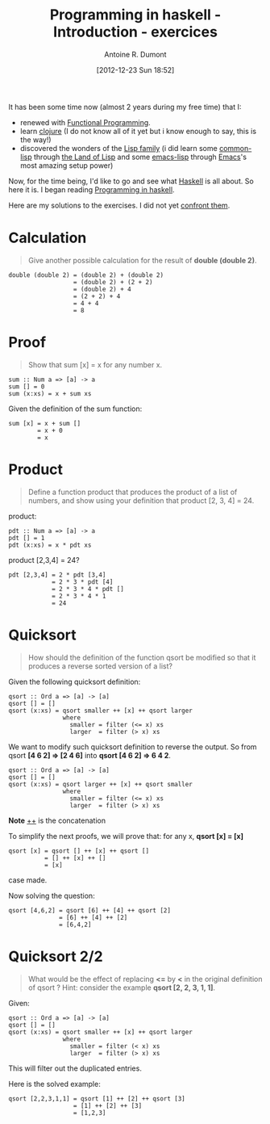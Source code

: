 #+BLOG: tony-blog
#+POSTID: 632
#+DATE: [2012-12-23 Sun 18:52]
#+TITLE: Programming in haskell - Introduction - exercices
#+AUTHOR: Antoine R. Dumont
#+OPTIONS:
#+TAGS: haskell, exercises, functional-programming
#+CATEGORY: haskell, programming, functional-programming
#+DESCRIPTION: Learning haskell and solving problems using reasoning and 'repl'ing
#+STARTUP: indent
#+STARTUP: hidestars odd

It has been some time now (almost 2 years during my free time) that I:
- renewed with [[http://en.wikipedia.org/wiki/Functional_programming][Functional Programming]].
- learn [[http://clojure.org][clojure]] (I do not know all of it yet but i know enough to say, this is the way!)
- discovered the wonders of the [[http://en.wikipedia.org/wiki/Lisp_(programming_language)][Lisp family]] (i did learn some [[http://en.wikipedia.org/wiki/Common_Lisp][common-lisp]] through [[http://landoflisp.com/][the Land of Lisp]] and some [[http://www.gnu.org/software/emacs/manual/html_mono/elisp.html][emacs-lisp]] through [[http://www.gnu.org/s/emacs/][Emacs]]'s most amazing setup power)

Now, for the time being, I'd like to go and see what [[http://www.haskell.org/][Haskell]] is all about.
So here it is. I began reading [[http://www.cs.nott.ac.uk/~gmh/book.html][Programming in haskell]].

Here are my solutions to the exercises.
I did not yet [[http://www.cs.nott.ac.uk/~gmh/solutions.pdf][confront them]].

* Calculation
#+BEGIN_QUOTE
Give another possible calculation for the result of *double (double 2)*.
#+END_QUOTE

#+BEGIN_SRC text
double (double 2) = (double 2) + (double 2)
                  = (double 2) + (2 + 2)
                  = (double 2) + 4
                  = (2 + 2) + 4
                  = 4 + 4
                  = 8
#+END_SRC

* Proof
#+BEGIN_QUOTE
Show that sum [x] = x for any number x.
#+END_QUOTE

#+BEGIN_SRC text
sum :: Num a => [a] -> a
sum [] = 0
sum (x:xs) = x + sum xs
#+END_SRC

Given the definition of the sum function:
#+BEGIN_SRC text
sum [x] = x + sum []
        = x + 0
        = x
#+END_SRC

* Product
#+BEGIN_QUOTE
Define a function product that produces the product of a list of numbers,
and show using your definition that product [2, 3, 4] = 24.
#+END_QUOTE

product:
#+BEGIN_SRC text
pdt :: Num a => [a] -> a
pdt [] = 1
pdt (x:xs) = x * pdt xs
#+END_SRC

product [2,3,4] = 24?
#+BEGIN_SRC text
pdt [2,3,4] = 2 * pdt [3,4]
            = 2 * 3 * pdt [4]
            = 2 * 3 * 4 * pdt []
            = 2 * 3 * 4 * 1
            = 24
#+END_SRC

* Quicksort
#+BEGIN_QUOTE
How should the definition of the function qsort be modified so that it
produces a reverse sorted version of a list?
#+END_QUOTE

Given the following quicksort definition:

#+BEGIN_SRC text
qsort :: Ord a => [a] -> [a]
qsort [] = []
qsort (x:xs) = qsort smaller ++ [x] ++ qsort larger
               where
                 smaller = filter (<= x) xs
                 larger  = filter (> x) xs
#+END_SRC

We want to modify such quicksort definition to reverse the output.
So from qsort *[4 6 2] => [2 4 6]* into *qsort [4 6 2] => 6 4 2*.

#+BEGIN_SRC text
qsort :: Ord a => [a] -> [a]
qsort [] = []
qsort (x:xs) = qsort larger ++ [x] ++ qsort smaller
               where
                 smaller = filter (<= x) xs
                 larger  = filter (> x) xs
#+END_SRC
*Note* _++_ is the concatenation

To simplify the next proofs, we will prove that:
for any x, *qsort [x] = [x]*

#+BEGIN_SRC text
qsort [x] = qsort [] ++ [x] ++ qsort []
          = [] ++ [x] ++ []
          = [x]
#+END_SRC
case made.

Now solving the question:
#+BEGIN_SRC text
qsort [4,6,2] = qsort [6] ++ [4] ++ qsort [2]
              = [6] ++ [4] ++ [2]
              = [6,4,2]
#+END_SRC

* Quicksort 2/2
#+BEGIN_QUOTE
What would be the effect of replacing *<=* by *<* in the original definition
of qsort ? Hint: consider the example *qsort [2, 2, 3, 1, 1]*.
#+END_QUOTE

Given:
#+BEGIN_SRC text
qsort :: Ord a => [a] -> [a]
qsort [] = []
qsort (x:xs) = qsort smaller ++ [x] ++ qsort larger
               where
                 smaller = filter (< x) xs
                 larger  = filter (> x) xs
#+END_SRC

This will filter out the duplicated entries.

Here is the solved example:
#+BEGIN_SRC text
qsort [2,2,3,1,1] = qsort [1] ++ [2] ++ qsort [3]
                  = [1] ++ [2] ++ [3]
                  = [1,2,3]
#+END_SRC

